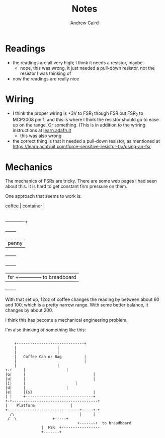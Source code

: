 #+TITLE: Notes
#+AUTHOR: Andrew Caird
#+EMAIL: acaird@gmail.com

* Readings

  - the readings are all very high; I think it needs a resistor, maybe.
    - nope, this was wrong, it just needed a pull-down resistor, not
      the resistor I was thinking of
  - now the readings are really nice

* Wiring

  - I think the proper wiring is +3V to FSR_1 though FSR out FSR_2 to MCP3008
    pin 1, and this is where I think the resistor should go to ease up on the
    range.  Or something.  (This is in addition to the wriring instructions at
    [[https://learn.adafruit.com/reading-a-analog-in-and-controlling-audio-volume-with-the-raspberry-pi/connecting-the-cobbler-to-a-mcp3008][learn.adafruit]]
    - this was also wrong

  - the correct thing is that it needed a pull-down resistor, as mentioned at
    https://learn.adafruit.com/force-sensitive-resistor-fsr/using-an-fsr

* Mechanics

  The mechanics of FSRs are tricky.  There are some web pages I had seen about
  this.  It is hard to get constant firm pressure on them.

  One approach that seems to work is:

  #+BEGIN_EXAMPLE:

    coffee     |
    container  |
               |
  -------------+
           +--------+
           |  penny |
           +--------+
      +-------+
      |  fsr  +-------------- to breadboard
      +-------+
  #+END_EXAMPLE:

  With that set up, 12oz of coffee changes the reading by between about 60 and
  100, which is a pretty narrow range.  With some better balance, it changes by
  about 200.

  I think this has become a mechanical engineering problem.

  I'm also thinking of something like this:

  #+BEGIN_SRC ditaa :file can-weight.png

	    +------------------------------+
	    |				   |
	    |				   |
	    |	Coffee Can or Bag          |
	    |	       	       	       	   |
	    |				   |
    +-+	    |				   |
    |G|	    |  	       	       	       	   |
    |u|	    |                              |
    |i|	    |  	    	 		   |
    |d|	    |  		 		   |
    |e|	    |{s}                           |
    | |	    +------------------------------+
    +-+--------------------------------------+
    |  	 Platform			     |
    +--------------------------------+-----+-+
      /\       	       	       	     |     |
     / 	\			     +-----+
                       	       	    +-------+  to breadboard
				    |  FSR  +-----------------
				    +-------+
  #+END_SRC
